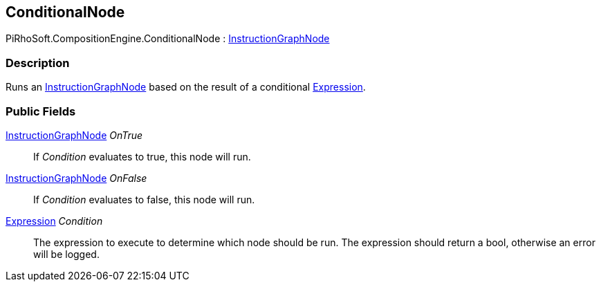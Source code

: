 [#reference/conditional-node]

## ConditionalNode

PiRhoSoft.CompositionEngine.ConditionalNode : <<reference/instruction-graph-node.html,InstructionGraphNode>>

### Description

Runs an <<reference/instruction-graph-node.html,InstructionGraphNode>> based on the result of a conditional <<reference/expression.html,Expression>>.

### Public Fields

<<reference/instruction-graph-node.html,InstructionGraphNode>> _OnTrue_::

If _Condition_ evaluates to true, this node will run.

<<reference/instruction-graph-node.html,InstructionGraphNode>> _OnFalse_::

If _Condition_ evaluates to false, this node will run.

<<reference/expression.html,Expression>> _Condition_::

The expression to execute to determine which node should be run. The expression should return a bool, otherwise an error will be logged.

ifdef::backend-multipage_html5[]
<<manual/conditional-node.html,Manual>>
endif::[]